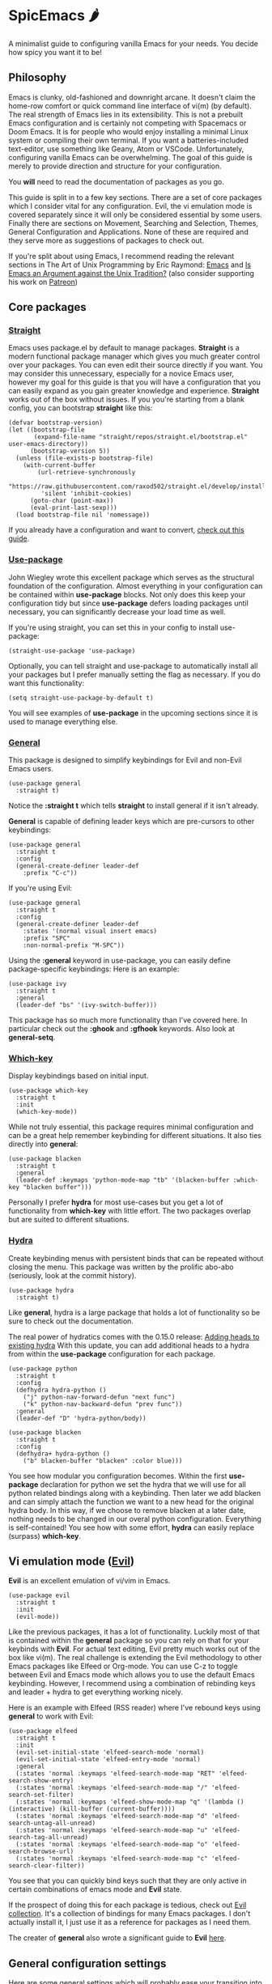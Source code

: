 * SpicEmacs 🌶
A minimalist guide to configuring vanilla Emacs for your needs.
You decide how spicy you want it to be!

** Philosophy
Emacs is clunky, old-fashioned and downright arcane.
It doesn't claim the home-row comfort or quick command line interface of vi(m) (by default).
The real strength of Emacs lies in its extensibility.
This is not a prebuilt Emacs configuration and is certainly not competing with Spacemacs or Doom Emacs. 
It is for people who would enjoy installing a minimal Linux system or compiling their own terminal.
If you want a batteries-included text-editor, use something like Geany, Atom or VSCode.
Unfortunately, configuring vanilla Emacs can be overwhelming.
The goal of this guide is merely to provide direction and structure for your configuration.

You *will* need to read the documentation of packages as you go. 

This guide is split in to a few key sections.
There are a set of core packages which I consider vital for any configuration.
Evil, the vi emulation mode is covered separately since it will only be considered essential by some users.
Finally there are sections on Movement, Searching and Selection, Themes, General Configuration and Applications.
None of these are required and they serve more as suggestions of packages to check out.

If you're split about using Emacs, I recommend reading the relevant sections in The Art of Unix Programming by Eric Raymond: [[http://www.catb.org/esr/writings/taoup/html/ch13s02.html#emacs_editing][Emacs]] and [[http://www.catb.org/esr/writings/taoup/html/ch13s03.html#id2967765][Is Emacs an Argument against the Unix Tradition?]] (also consider supporting his work on [[https://www.patreon.com/esr][Patreon]])

** Core packages
*** [[https://github.com/raxod502/straight.el][Straight]]
Emacs uses package.el by default to manage packages.
*Straight* is a modern functional package manager which gives you much greater control over your packages.
You can even edit their source directly if you want.
You may consider this unnecessary, especially for a novice Emacs user, however my goal for this guide is that you will have a configuration that you can easily expand as you gain greater knowledge and experience.
*Straight* works out of the box without issues.
If you you're starting from a blank config, you can bootstrap *straight* like this:

#+BEGIN_SRC elisp
  (defvar bootstrap-version)
  (let ((bootstrap-file
         (expand-file-name "straight/repos/straight.el/bootstrap.el" user-emacs-directory))
        (bootstrap-version 5))
    (unless (file-exists-p bootstrap-file)
      (with-current-buffer
          (url-retrieve-synchronously
           "https://raw.githubusercontent.com/raxod502/straight.el/develop/install.el"
           'silent 'inhibit-cookies)
        (goto-char (point-max))
        (eval-print-last-sexp)))
    (load bootstrap-file nil 'nomessage))
#+END_SRC

If you already have a configuration and want to convert, [[https://github.crookster.org/switching-to-straight.el-from-emacs-26-builtin-package.el/][check out this guide]].

*** [[https://github.com/jwiegley/use-package][Use-package]]
John Wiegley wrote this excellent package which serves as the structural foundation of the configuration.
Almost everything in your configuration can be contained within *use-package* blocks.
Not only does this keep your configuration tidy but since *use-package* defers loading packages until necessary, you can significantly decrease your load time as well. 

If you're using straight, you can set this in your config to install use-package:

#+BEGIN_SRC elisp
(straight-use-package 'use-package)
#+END_SRC

Optionally, you can tell straight and use-package to automatically install all your packages but I prefer manually setting the flag as necessary.
If you do want this functionality:

#+BEGIN_SRC elisp
  (setq straight-use-package-by-default t)
#+END_SRC

You will see examples of *use-package* in the upcoming sections since it is used to manage everything else.

*** [[https://github.com/noctuid/general.el][General]]
This package is designed to simplify keybindings for Evil and non-Evil Emacs users.

#+BEGIN_SRC elisp
  (use-package general
    :straight t)
#+END_SRC

Notice the *:straight t* which tells *straight* to install general if it isn't already.

*General* is capable of defining leader keys which are pre-cursors to other keybindings:

#+BEGIN_SRC elisp
  (use-package general
    :straight t
    :config
    (general-create-definer leader-def
      :prefix "C-c"))
#+END_SRC

If you're using Evil:

#+BEGIN_SRC elisp
  (use-package general
    :straight t
    :config
    (general-create-definer leader-def
      :states '(normal visual insert emacs)
      :prefix "SPC"
      :non-normal-prefix "M-SPC"))
#+END_SRC

Using the *:general* keyword in use-package, you can easily define package-specific keybindings:
Here is an example:

#+BEGIN_SRC elisp
  (use-package ivy
    :straight t
    :general
    (leader-def "bs" '(ivy-switch-buffer)))
#+END_SRC

This package has so much more functionality than I've covered here.
In particular check out the *:ghook* and *:gfhook* keywords.
Also look at *general-setq*.

*** [[https://github.com/justbur/emacs-which-key][Which-key]]
Display keybindings based on initial input.

#+BEGIN_SRC elisp
  (use-package which-key
    :straight t
    :init
    (which-key-mode))
#+END_SRC

While not truly essential, this package requires minimal configuration and can be a great help remember keybinding for different situations.
It also ties directly into *general*:

#+BEGIN_SRC elisp
  (use-package blacken 
    :straight t
    :general
    (leader-def :keymaps 'python-mode-map "tb" '(blacken-buffer :which-key "blacken buffer")))
#+END_SRC

Personally I prefer *hydra* for most use-cases but you get a lot of functionality from *which-key* with little effort.
The two packages overlap but are suited to different situations.

*** [[https://github.com/abo-abo/hydra][Hydra]]
Create keybinding menus with persistent binds that can be repeated without closing the menu.
This package was written by the prolific abo-abo (seriously, look at the commit history).

#+BEGIN_SRC elisp
  (use-package hydra
    :straight t)
#+END_SRC

Like *general*, hydra is a large package that holds a lot of functionality so be sure to check out the documentation.

The real power of hydratics comes with the 0.15.0 release: [[https://oremacs.com/2019/05/18/hydra-0.15.0/][Adding heads to existing hydra]]
With this update, you can add additional heads to a hydra from within the *use-package* configuration for each package.

#+BEGIN_SRC elisp
  (use-package python
    :straight t
    :config
    (defhydra hydra-python ()
      ("j" python-nav-forward-defun "next func")
      ("k" python-nav-backward-defun "prev func"))
    :general
    (leader-def "D" 'hydra-python/body))

  (use-package blacken 
    :straight t
    :config
    (defhydra+ hydra-python ()
      ("b" blacken-buffer "blacken" :color blue)))
#+END_SRC

You see how modular you configuration becomes.
Within the first *use-package* declaration for python we set the hydra that we will use for all python related bindings along with a keybinding.
Then later we add blacken and can simply attach the function we want to a new head for the original hydra body.
In this way, if we choose to remove blacken at a later date, nothing needs to be changed in our overal python configuration.
Everything is self-contained!
You see how with some effort, *hydra* can easily replace (surpass) *which-key*.

** Vi emulation mode ([[https://github.com/emacs-evil/evil][Evil]])
*Evil* is an excellent emulation of vi/vim in Emacs.

#+BEGIN_SRC elisp
  (use-package evil
    :straight t
    :init
    (evil-mode))
#+END_SRC

Like the previous packages, it has a lot of functionality.
Luckily most of that is contained within the *general* package so you can rely on that for your keybinds with *Evil*.
For actual text editing, Evil pretty much works out of the box like vi(m).
The real challenge is extending the Evil methodology to other Emacs packages like Elfeed or Org-mode.
You can use C-z to toggle between Evil and Emacs mode which allows you to use the default Emacs keybinding.
However, I recommend using a combination of rebinding keys and leader + hydra to get everything working nicely.

Here is an example with Elfeed (RSS reader) where I've rebound keys using *general* to work with Evil:

#+BEGIN_SRC elisp
  (use-package elfeed
    :straight t
    :init
    (evil-set-initial-state 'elfeed-search-mode 'normal)
    (evil-set-initial-state 'elfeed-entry-mode 'normal)
    :general
    (:states 'normal :keymaps 'elfeed-search-mode-map "RET" 'elfeed-search-show-entry)
    (:states 'normal :keymaps 'elfeed-search-mode-map "/" 'elfeed-search-set-filter)
    (:states 'normal :keymaps 'elfeed-show-mode-map "q" '(lambda () (interactive) (kill-buffer (current-buffer))))
    (:states 'normal :keymaps 'elfeed-search-mode-map "d" 'elfeed-search-untag-all-unread)
    (:states 'normal :keymaps 'elfeed-search-mode-map "u" 'elfeed-search-tag-all-unread)
    (:states 'normal :keymaps 'elfeed-search-mode-map "o" 'elfeed-search-browse-url)
    (:states 'normal :keymaps 'elfeed-search-mode-map "c" 'elfeed-search-clear-filter))
#+END_SRC

You see that you can quickly bind keys such that they are only active in certain combinations of emacs mode and *Evil* state.

If the prospect of doing this for each package is tedious, check out [[https://github.com/emacs-evil/evil-collection][Evil collection]].
It's a collection of bindings for many Emacs packages.
I don't actually install it, I just use it as a reference for packages as I need them.

The creater of *general* also wrote a significant guide to *Evil* [[https://github.com/noctuid/evil-guide][here]].

** General configuration settings
Here are some general settings which will probably ease your transition into emacs:

Wrap lines instead of extending them past your view.

#+BEGIN_SRC elisp
  (global-visual-line-mode 1)
#+END_SRC

You can turn off components of the GUI that you don't want.
You may decide to keep the menu bar while you're still learning.
I highly recommend removing the tool bar though because it takes a lot of space for little functionality.

#+BEGIN_SRC elisp
  (tool-bar-mode -1)
  (menu-bar-mode -1)
  (scroll-bar-mode -1)
#+END_SRC

I prefer a visual bell instead of an audio bell for errors.
If you don't want a bell at all, just set *ring-bell-function* to *'ignore*.

#+BEGIN_SRC elisp
  (setq ring-bell-function 1)
  (setq visible-bell t)
#+END_SRC

Use UTF-8 by default:

#+BEGIN_SRC elisp
  (setq coding-system-for-read 'utf-8)
  (setq coding-system-for-write 'utf-8)
#+END_SRC

Remove the default emacs start screen:

#+BEGIN_SRC elisp
  (setq inhibit-startup-screen t)
#+END_SRC

Don't ask for confirmation when following symlinked files:

#+BEGIN_SRC elisp
  (setq vc-follow-symlinks t)
#+END_SRC

Store all emacs backup files in one location and automatically delete old versions:

#+BEGIN_SRC elisp
  (setq backup-directory-alist '(("." . "~/.emacs.d/backup"))
        backup-by-copying t
        version-control t
        delete-old-versions t
        kept-new-versions 20
        kept-old-versions 5)
#+END_SRC

** Running emacs as a daemon
It's possible to run emacs like a daemon.
This have several advantages.
Primarily, it will speed up how fast individual emacs clients launch since they're connecting to an already active daemon.
In addition, this works very nicely with tiling window managers because you can have emacs with your rss feeds in a workspace, emacs with your mail in another and emacs with your currect project in yet another.
All three instances are connected to the same client.
I find daemonized emacs synergizes well with the tiling window manager workflow.

The only disadvantage I've encountered thus far, is with the colorschemes.
I use pywal to configure my system colors and I use ewal to bring that configuration into emacs.
However, ewal only runs at launch so if I change my colorscheme during the day, I have to kill all my emacs clients and then restart to update the colorscheme in emacs.
It's a small price to pay.

Checkout [[https://www.emacswiki.org/emacs/EmacsAsDaemon][Emacs As Daemon]] if you are interested.
It's very easy to setup on a GNU/Linux system.

** Org-mode configuration
As you've seen in the core packages above, even in plain elisp, you configuration can be highly modular.
It is possible to use Org-mode to store and manage your configuration.
There are a few advantages:

- You can disable packages by putting *:eval no* into their source code header
- You can take full advantage of Org-mode's hierarchical structure
- You can add as much text describing your configuration as you want
- It is easier to publish your configuration in a human-readable format

To do this, you still need an init.el file with the following code:

#+BEGIN_SRC elisp
  ;; Bootstrap straight.el
  (defvar bootstrap-version)
  (let ((bootstrap-file
         (expand-file-name "straight/repos/straight.el/bootstrap.el" user-emacs-directory))
        (bootstrap-version 5))
    (unless (file-exists-p bootstrap-file)
      (with-current-buffer
          (url-retrieve-synchronously
           "https://raw.githubusercontent.com/raxod502/straight.el/develop/install.el"
           'silent 'inhibit-cookies)
        (goto-char (point-max))
        (eval-print-last-sexp)))
    (load bootstrap-file nil 'nomessage))

  ;; Use straight.el to install use-package
  (straight-use-package 'use-package)

  ;; Tangle configuration using org-babel
  (org-babel-load-file "~/dotfiles/emacs/config.org")
#+END_SRC

Then you can put your config into org-mode with each package in its own source code block.

** Movement
All of the following are Abo-abo's packages.
*** [[https://github.com/abo-abo/avy][Avy]]
This package allows you to rapidly jump around text using functionality similar to link highlighting in qutebrowser.
Once you've started using this, you will be amazed how quickly you can move and edit.
*** [[https://github.com/abo-abo/ace-window][Ace-window]]
Same idea as Avy but applied to moving between Emacs windows.
*** [[https://github.com/abo-abo/ace-link][Ace-link]]
And again for following links.
** Search and completion
There are two popular ecosystems for searching and completion in emacs.
I prefer Abo-abo's [[https://github.com/abo-abo/swiper][Ivy]] over [[https://github.com/emacs-helm/helm][Helm]] because it's more simple and still suits my needs.
Check both out and see which you like best.
I have not used Helm extensively so I can't comment on it.

The Ivy ecosystem consists of ivy (the completion mechanism), counsel (replace some built-in emacs functions) and swiper (an alternative to isearch using ivy).

Many packages build off of Ivy or Helm and they are both powerful tools.

** Themes and fonts
Emacs has several themes by default.
I recommend Leuven since it has good settings for Org-mode.

#+BEGIN_SRC elisp
  (load-theme 'leuven)
#+END_SRC

Alternatively, you can find many other themes online, including the popular ones (Solarized, Gruvbox, Dracula ...)

Personally, I use pywal to configure the colors on my system so I use [[https://gitlab.com/jjzmajic/ewal][ewal]] which can theme emacs based on that.

#+BEGIN_SRC elisp
  (use-package ewal
    :straight t
    :init
    (setq ewal-use-built-in-always-p nil
          ewal-use-built-in-on-failure-p t
          ewal-built-in-palette "sexy-material"))
#+END_SRC

You can also add customizations to your theme which is great for Org-mode.
In particular, it's nice to adjust the size of the headers.
I recommend reading this blog post on the topic: [[https://zzamboni.org/post/beautifying-org-mode-in-emacs/][Beautifying Org-mode in Emacs]]

You can also configure your fonts.
The blog post above has a complex setup with multiple fonts but I just used something simple initially:

#+BEGIN_SRC elisp
  (add-to-list 'default-frame-alist
               '(font . "Fira Mono-10"))
#+END_SRC

** Applications
There are several fully fledged "applications" which can run in emacs.
These are just a few examples.
I consider them applications largely because they do things that truly fall outside the scope of a text editor.
*** [[https://github.com/joostkremers/ebib][Ebib]]
BibTeX database manager.
Probably the best implementation I've ever seen if you need to manage many references.
*** [[https://github.com/skeeto/elfeed][Elfeed]]
Web feed reader.
Very powerful and easy to use.
Also check out [[https://github.com/remyhonig/elfeed-org][elfeed-org]].
*** [[https://magit.vc/][Magit]]
Git porcelain.
*** [[https://notmuchmail.org/notmuch-emacs/][Notmuch]] or [[https://www.djcbsoftware.nl/code/mu/mu4e.html][mu4e]]
Modern search and tag-based email clients.
** TODO SpicEmacs and Cheese
Recipe still in the test labs!
** License
This guide is released under the MIT license.
Feel free to do with it as you please.
